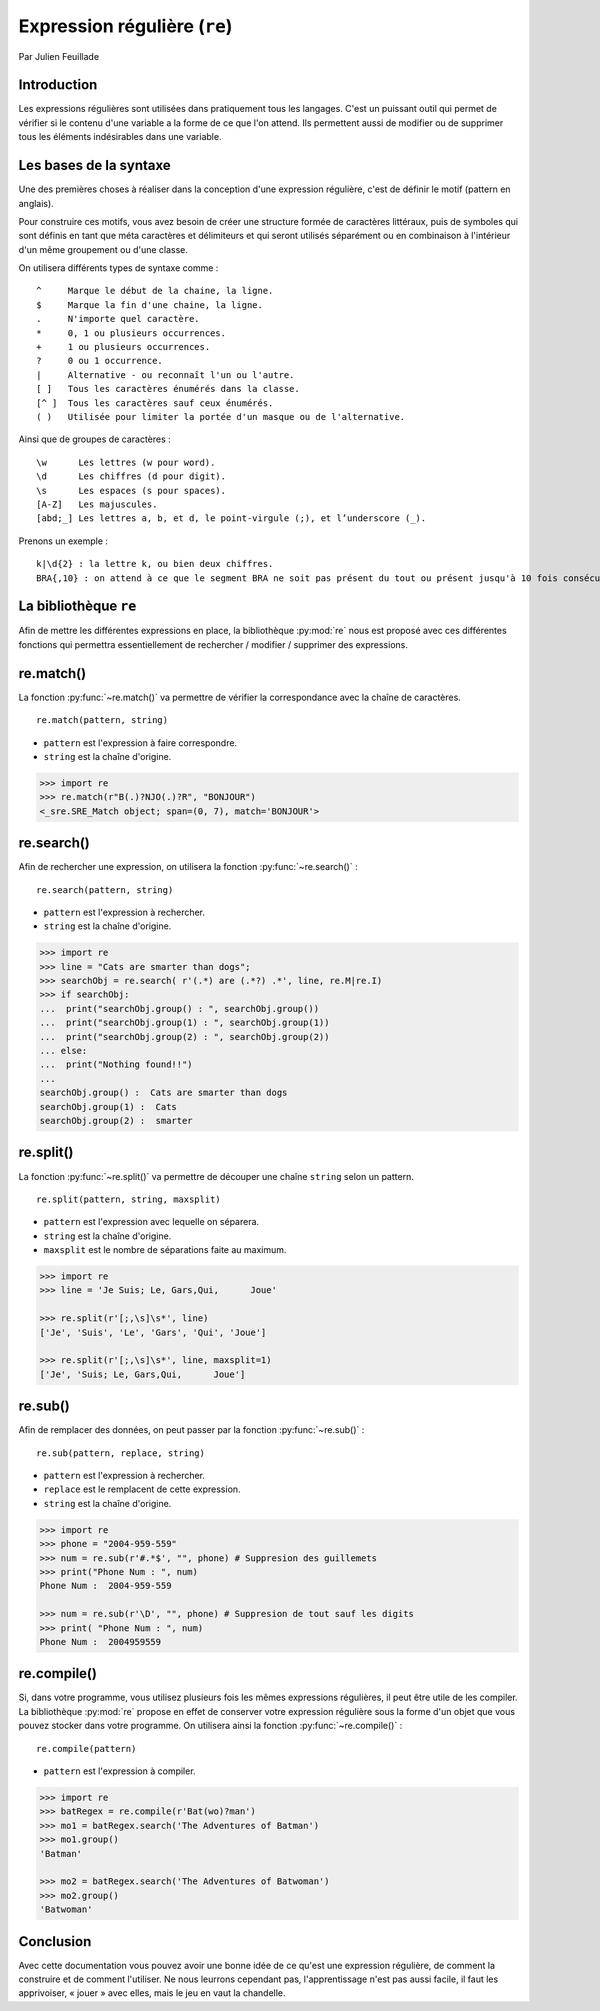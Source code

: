 .. _re-tutorial:

Expression régulière (``re``)
=============================

Par Julien Feuillade

Introduction
------------

Les expressions régulières sont utilisées dans pratiquement tous les langages. C'est un puissant outil qui permet de vérifier si le contenu d'une variable a la forme de ce que l'on attend.
Ils permettent aussi de modifier ou de supprimer tous les éléments indésirables dans une variable.

Les bases de la syntaxe
-----------------------

Une des premières choses à réaliser dans la conception d'une expression régulière, c'est de définir le motif (pattern en anglais).

Pour construire ces motifs, vous avez besoin de créer une structure formée de caractères littéraux, puis de symboles qui sont définis en tant que méta caractères et délimiteurs et qui seront utilisés séparément ou en combinaison à l'intérieur d'un même groupement ou d'une classe.

On utilisera différents types de syntaxe comme :

::

	^     Marque le début de la chaine, la ligne.
	$     Marque la fin d'une chaine, la ligne.
	.     N'importe quel caractère.
	*     0, 1 ou plusieurs occurrences.
	+     1 ou plusieurs occurrences.
	?     0 ou 1 occurrence.
	|     Alternative - ou reconnaît l'un ou l'autre.
	[ ]   Tous les caractères énumérés dans la classe.
	[^ ]  Tous les caractères sauf ceux énumérés.
	( )   Utilisée pour limiter la portée d'un masque ou de l'alternative.

Ainsi que de groupes de caractères :

::

	\w      Les lettres (w pour word).
	\d      Les chiffres (d pour digit).
	\s      Les espaces (s pour spaces).
	[A-Z]   Les majuscules.
	[abd;_] Les lettres a, b, et d, le point-virgule (;), et l’underscore (_).

Prenons un exemple :

::

	k|\d{2} : la lettre k, ou bien deux chiffres.
	BRA{,10} : on attend à ce que le segment BRA ne soit pas présent du tout ou présent jusqu'à 10 fois consécutives.

La bibliothèque ``re``
----------------------

Afin de mettre les différentes expressions en place, la bibliothèque :py:mod:`re` nous est proposé avec ces différentes fonctions qui permettra essentiellement de rechercher / modifier / supprimer des expressions.

re.match()
----------

La fonction :py:func:`~re.match()` va permettre de vérifier la correspondance avec la chaîne de caractères.

::

	re.match(pattern, string)

- ``pattern`` est l'expression à faire correspondre.
- ``string`` est la chaîne d'origine.

.. code:: pycon
	
	>>> import re
	>>> re.match(r"B(.)?NJO(.)?R", "BONJOUR")
	<_sre.SRE_Match object; span=(0, 7), match='BONJOUR'>

re.search()
-----------

Afin de rechercher une expression, on utilisera la fonction :py:func:`~re.search()` :

::

	re.search(pattern, string)

- ``pattern`` est l'expression à rechercher.
- ``string`` est la chaîne d'origine.

.. code:: pycon

	>>> import re
	>>> line = "Cats are smarter than dogs";
	>>> searchObj = re.search( r'(.*) are (.*?) .*', line, re.M|re.I)
	>>> if searchObj:
	...  print("searchObj.group() : ", searchObj.group())
	...  print("searchObj.group(1) : ", searchObj.group(1))
	...  print("searchObj.group(2) : ", searchObj.group(2))
	... else:
	...  print("Nothing found!!")
	... 
	searchObj.group() :  Cats are smarter than dogs
	searchObj.group(1) :  Cats
	searchObj.group(2) :  smarter

re.split()
----------

La fonction :py:func:`~re.split()` va permettre de découper une chaîne ``string`` selon un pattern.

::

	re.split(pattern, string, maxsplit)

- ``pattern`` est l'expression avec lequelle on séparera.
- ``string`` est la chaîne d'origine.
- ``maxsplit`` est le nombre de séparations faite au maximum.

.. code:: pycon

	>>> import re
	>>> line = 'Je Suis; Le, Gars,Qui,      Joue'

	>>> re.split(r'[;,\s]\s*', line)
	['Je', 'Suis', 'Le', 'Gars', 'Qui', 'Joue']

	>>> re.split(r'[;,\s]\s*', line, maxsplit=1)
	['Je', 'Suis; Le, Gars,Qui,      Joue']

re.sub()
--------

Afin de remplacer des données, on peut passer par la fonction :py:func:`~re.sub()` :

::

	re.sub(pattern, replace, string)

- ``pattern`` est l'expression à rechercher.
- ``replace`` est le remplacent de cette expression.
- ``string`` est la chaîne d'origine.

.. code:: pycon

	>>> import re
	>>> phone = "2004-959-559"      
	>>> num = re.sub(r'#.*$', "", phone) # Suppresion des guillemets
	>>> print("Phone Num : ", num)
	Phone Num :  2004-959-559
	
	>>> num = re.sub(r'\D', "", phone) # Suppresion de tout sauf les digits 
	>>> print( "Phone Num : ", num)
	Phone Num :  2004959559

re.compile()
------------

Si, dans votre programme, vous utilisez plusieurs fois les mêmes expressions régulières, il peut être utile de les compiler. La bibliothèque :py:mod:`re` propose en effet de conserver votre expression régulière sous la forme d'un objet que vous pouvez stocker dans votre programme. On utilisera ainsi la fonction :py:func:`~re.compile()` :

::

	re.compile(pattern)

- ``pattern`` est l'expression à compiler.

.. code:: pycon

	>>> import re
	>>> batRegex = re.compile(r'Bat(wo)?man')
	>>> mo1 = batRegex.search('The Adventures of Batman')
	>>> mo1.group()
	'Batman'

	>>> mo2 = batRegex.search('The Adventures of Batwoman')
	>>> mo2.group()
	'Batwoman'

Conclusion
----------

Avec cette documentation vous pouvez avoir une bonne idée de ce qu'est une expression régulière, de comment la construire et de comment l'utiliser. Ne nous leurrons cependant pas, l'apprentissage n'est pas aussi facile, il faut les apprivoiser, « jouer » avec elles, mais le jeu en vaut la chandelle.

.. <julien.feuillade@he-arc.ch>

.. Bibliographie (ceci est un commentaire)

.. https://www.tutorialspoint.com/python/python_reg_expressions.htm
.. http://apprendre-python.com/page-expressions-regulieres-regular-python
.. https://regexone.com/references/python
.. http://www.python-course.eu/re_advanced.php
.. https://www.analyticsvidhya.com/blog/2015/06/regular-expression-python/
